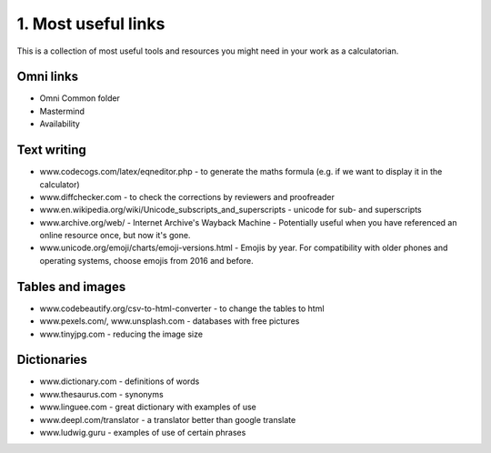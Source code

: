 .. _cjs:
1. Most useful links
===================================

This is a collection of most useful tools and resources you might need in your work as a calculatorian. 


Omni links
------------------------------------
* Omni Common folder
* Mastermind
* Availability

Text writing
------------------------------------
* www.codecogs.com/latex/eqneditor.php  - to generate the maths formula (e.g. if we want to display it in the calculator)
* www.diffchecker.com - to check the corrections by reviewers and proofreader
* www.en.wikipedia.org/wiki/Unicode_subscripts_and_superscripts - unicode for sub- and superscripts
* www.archive.org/web/ - Internet Archive's Wayback Machine - Potentially useful when you have referenced an online resource once, but now it's gone.
* www.unicode.org/emoji/charts/emoji-versions.html - Emojis by year. For compatibility with older phones and operating systems, choose emojis from 2016 and before.
Tables and images
-----------------------------------
* www.codebeautify.org/csv-to-html-converter  - to change the tables to html
* www.pexels.com/, www.unsplash.com - databases with free pictures
* www.tinyjpg.com - reducing the image size

Dictionaries
-----------------------------------
* www.dictionary.com - definitions of words
* www.thesaurus.com - synonyms
* www.linguee.com - great dictionary with examples of use
* www.deepl.com/translator - a translator better than google translate
* www.ludwig.guru - examples of use of certain phrases

